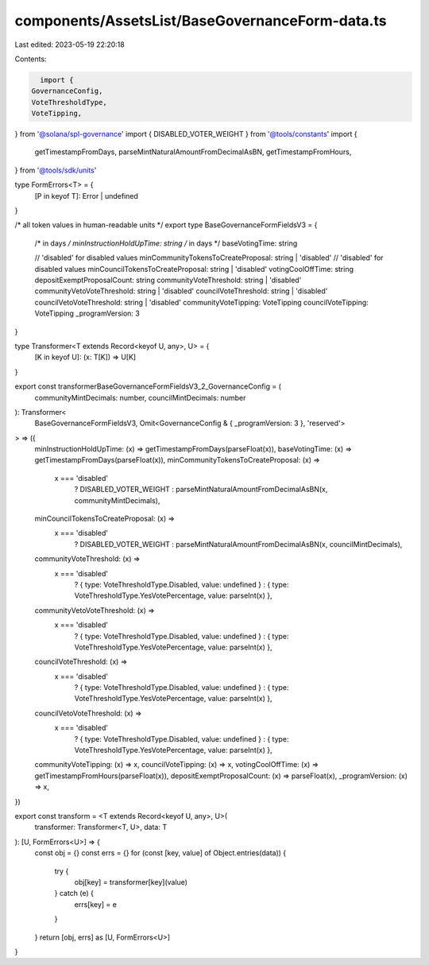 components/AssetsList/BaseGovernanceForm-data.ts
================================================

Last edited: 2023-05-19 22:20:18

Contents:

.. code-block:: ts

    import {
  GovernanceConfig,
  VoteThresholdType,
  VoteTipping,
} from '@solana/spl-governance'
import { DISABLED_VOTER_WEIGHT } from '@tools/constants'
import {
  getTimestampFromDays,
  parseMintNaturalAmountFromDecimalAsBN,
  getTimestampFromHours,
} from '@tools/sdk/units'

type FormErrors<T> = {
  [P in keyof T]: Error | undefined
}

/* all token values in human-readable units */
export type BaseGovernanceFormFieldsV3 = {
  /* in days */
  minInstructionHoldUpTime: string
  /* in days */
  baseVotingTime: string

  // 'disabled' for disabled values
  minCommunityTokensToCreateProposal: string | 'disabled'
  // 'disabled' for disabled values
  minCouncilTokensToCreateProposal: string | 'disabled'
  votingCoolOffTime: string
  depositExemptProposalCount: string
  communityVoteThreshold: string | 'disabled'
  communityVetoVoteThreshold: string | 'disabled'
  councilVoteThreshold: string | 'disabled'
  councilVetoVoteThreshold: string | 'disabled'
  communityVoteTipping: VoteTipping
  councilVoteTipping: VoteTipping
  _programVersion: 3
}

type Transformer<T extends Record<keyof U, any>, U> = {
  [K in keyof U]: (x: T[K]) => U[K]
}

export const transformerBaseGovernanceFormFieldsV3_2_GovernanceConfig = (
  communityMintDecimals: number,
  councilMintDecimals: number
): Transformer<
  BaseGovernanceFormFieldsV3,
  Omit<GovernanceConfig & { _programVersion: 3 }, 'reserved'>
> => ({
  minInstructionHoldUpTime: (x) => getTimestampFromDays(parseFloat(x)),
  baseVotingTime: (x) => getTimestampFromDays(parseFloat(x)),
  minCommunityTokensToCreateProposal: (x) =>
    x === 'disabled'
      ? DISABLED_VOTER_WEIGHT
      : parseMintNaturalAmountFromDecimalAsBN(x, communityMintDecimals),
  minCouncilTokensToCreateProposal: (x) =>
    x === 'disabled'
      ? DISABLED_VOTER_WEIGHT
      : parseMintNaturalAmountFromDecimalAsBN(x, councilMintDecimals),
  communityVoteThreshold: (x) =>
    x === 'disabled'
      ? { type: VoteThresholdType.Disabled, value: undefined }
      : { type: VoteThresholdType.YesVotePercentage, value: parseInt(x) },
  communityVetoVoteThreshold: (x) =>
    x === 'disabled'
      ? { type: VoteThresholdType.Disabled, value: undefined }
      : { type: VoteThresholdType.YesVotePercentage, value: parseInt(x) },
  councilVoteThreshold: (x) =>
    x === 'disabled'
      ? { type: VoteThresholdType.Disabled, value: undefined }
      : { type: VoteThresholdType.YesVotePercentage, value: parseInt(x) },
  councilVetoVoteThreshold: (x) =>
    x === 'disabled'
      ? { type: VoteThresholdType.Disabled, value: undefined }
      : { type: VoteThresholdType.YesVotePercentage, value: parseInt(x) },
  communityVoteTipping: (x) => x,
  councilVoteTipping: (x) => x,
  votingCoolOffTime: (x) => getTimestampFromHours(parseFloat(x)),
  depositExemptProposalCount: (x) => parseFloat(x),
  _programVersion: (x) => x,
})

export const transform = <T extends Record<keyof U, any>, U>(
  transformer: Transformer<T, U>,
  data: T
): [U, FormErrors<U>] => {
  const obj = {}
  const errs = {}
  for (const [key, value] of Object.entries(data)) {
    try {
      obj[key] = transformer[key](value)
    } catch (e) {
      errs[key] = e
    }
  }
  return [obj, errs] as [U, FormErrors<U>]
}


